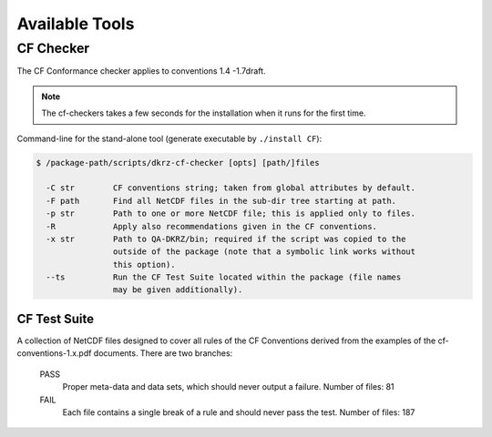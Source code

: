 .. _tools:

===============
Available Tools
===============

CF Checker
==========

The CF Conformance checker applies to conventions 1.4 -1.7draft. 

.. note:: The cf-checkers takes a few seconds for the installation when it runs for the first time.

Command-line for the stand-alone tool (generate executable by ``./install CF``):

.. code-block:: bash

    $ /package-path/scripts/dkrz-cf-checker [opts] [path/]files

      -C str        CF conventions string; taken from global attributes by default.
      -F path       Find all NetCDF files in the sub-dir tree starting at path.
      -p str        Path to one or more NetCDF file; this is applied only to files.
      -R            Apply also recommendations given in the CF conventions.
      -x str        Path to QA-DKRZ/bin; required if the script was copied to the
                    outside of the package (note that a symbolic link works without
                    this option).
      --ts          Run the CF Test Suite located within the package (file names
                    may be given additionally).

CF Test Suite
-------------

A collection of NetCDF files designed to cover all rules of the CF Conventions
derived from the examples of the cf-conventions-1.x.pdf documents. There are two branches:

   PASS
      Proper meta-data and data sets, which should never output a failure. Number of files: 81

   FAIL
      Each file contains a single break of a rule and should never pass the test. Number of files: 187

